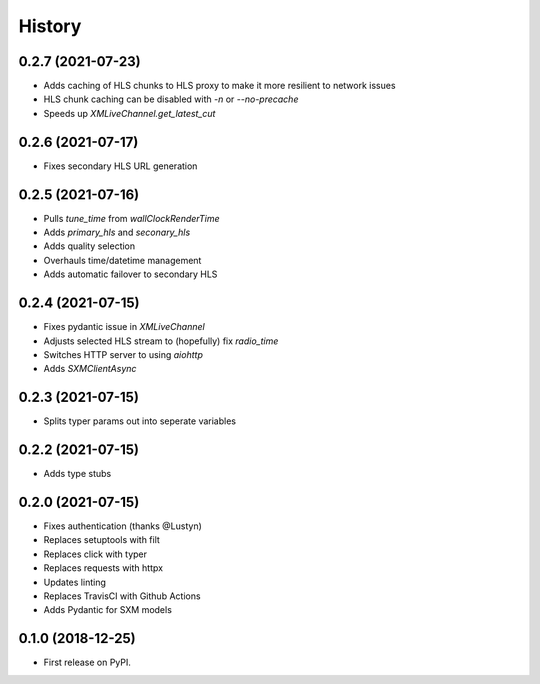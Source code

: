 =======
History
=======

0.2.7 (2021-07-23)
------------------

* Adds caching of HLS chunks to HLS proxy to make it more resilient to network issues
* HLS chunk caching can be disabled with `-n` or `--no-precache`
* Speeds up `XMLiveChannel.get_latest_cut`

0.2.6 (2021-07-17)
------------------

* Fixes secondary HLS URL generation

0.2.5 (2021-07-16)
------------------

* Pulls `tune_time` from `wallClockRenderTime`
* Adds `primary_hls` and `seconary_hls`
* Adds quality selection
* Overhauls time/datetime management
* Adds automatic failover to secondary HLS

0.2.4 (2021-07-15)
------------------

* Fixes pydantic issue in `XMLiveChannel`
* Adjusts selected HLS stream to (hopefully) fix `radio_time`
* Switches HTTP server to using `aiohttp`
* Adds `SXMClientAsync`

0.2.3 (2021-07-15)
------------------

* Splits typer params out into seperate variables

0.2.2 (2021-07-15)
------------------

* Adds type stubs

0.2.0 (2021-07-15)
------------------

* Fixes authentication (thanks @Lustyn)
* Replaces setuptools with filt
* Replaces click with typer
* Replaces requests with httpx
* Updates linting
* Replaces TravisCI with Github Actions
* Adds Pydantic for SXM models

0.1.0 (2018-12-25)
------------------

* First release on PyPI.
